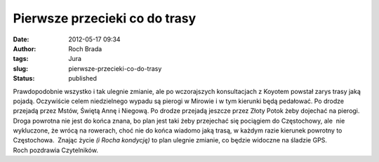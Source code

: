 Pierwsze przecieki co do trasy
##############################
:date: 2012-05-17 09:34
:author: Roch Brada
:tags: Jura
:slug: pierwsze-przecieki-co-do-trasy
:status: published

| Prawdopodobnie wszystko i tak ulegnie zmianie, ale po wczorajszych konsultacjach z Koyotem powstał zarys trasy jaką pojadą. Oczywiście celem niedzielnego wypadu są pierogi w Mirowie i w tym kierunki będą pedałować. Po drodze przejadą przez Mstów, Świętą Annę i Niegową. Po drodze przejadą jeszcze przez Złoty Potok żeby dojechać na pierogi.
| Droga powrotna nie jest do końca znana, bo plan jest taki żeby przejechać się pociągiem do Częstochowy, ale  nie wykluczone, że wrócą na rowerach, choć nie do końca wiadomo jaką trasą, w każdym razie kierunek powrotny to Częstochowa.  Znając życie *(i Rocha kondycję)* to plan ulegnie zmianie, co będzie widoczne na śladzie GPS.
| Roch pozdrawia Czytelników.
